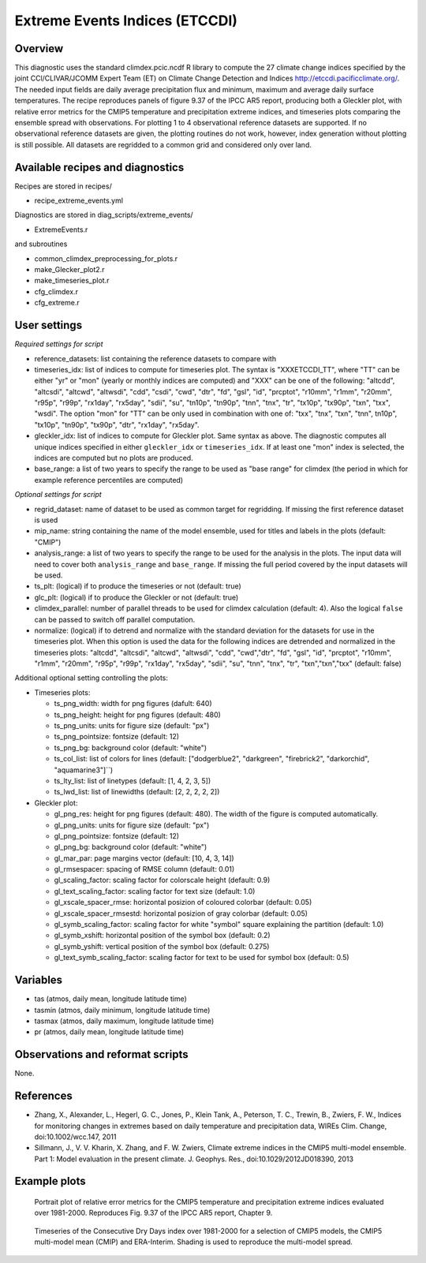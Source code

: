.. _recipes_extreme_events:

Extreme Events Indices (ETCCDI)
===============================


Overview
--------

This diagnostic uses the standard climdex.pcic.ncdf R library to
compute the 27 climate change indices specified by
the joint CCl/CLIVAR/JCOMM Expert Team (ET) on Climate Change Detection and Indices http://etccdi.pacificclimate.org/.
The needed input fields are daily average precipitation flux and minimum, maximum and average daily surface temperatures.
The recipe reproduces panels of figure 9.37 of the IPCC AR5 report, producing both a Gleckler plot,
with relative error metrics for the CMIP5 temperature and precipitation extreme indices,
and timeseries plots comparing the ensemble spread with observations.
For plotting 1 to 4 observational reference datasets are supported. If no observational reference datasets are given, the plotting routines do not work, however, index generation without plotting is still possible.
All datasets are regridded to a common grid and considered only over land.

Available recipes and diagnostics
---------------------------------

Recipes are stored in recipes/

* recipe_extreme_events.yml

Diagnostics are stored in diag_scripts/extreme_events/

* ExtremeEvents.r

and subroutines

* common_climdex_preprocessing_for_plots.r
* make_Glecker_plot2.r
* make_timeseries_plot.r
* cfg_climdex.r
* cfg_extreme.r

User settings
-------------

*Required settings for script*

* reference_datasets: list containing the reference datasets to compare with
* timeseries_idx: list of indices to compute for timeseries plot.
  The syntax is "XXXETCCDI_TT", where "TT" can be either "yr" or "mon"
  (yearly or monthly indices are computed) and "XXX" can be one of the following:
  "altcdd", "altcsdi", "altcwd", "altwsdi", "cdd", "csdi", "cwd",
  "dtr", "fd", "gsl", "id", "prcptot", "r10mm", "r1mm", "r20mm",
  "r95p", "r99p", "rx1day", "rx5day", "sdii", "su", "tn10p",
  "tn90p", "tnn", "tnx", "tr", "tx10p", "tx90p", "txn", "txx", "wsdi".
  The option "mon" for "TT" can be only used in combination with one of:
  "txx", "tnx", "txn", "tnn", tn10p", "tx10p", "tn90p", "tx90p", "dtr", "rx1day", "rx5day".
* gleckler_idx: list of indices to compute for Gleckler plot. Same syntax as above.
  The diagnostic computes all unique indices specified in either ``gleckler_idx`` or ``timeseries_idx``.
  If at least one "mon" index is selected, the indices are computed but no plots are produced.
* base_range: a list of two years to specify the range to be used as "base range" for climdex
  (the period in which for example reference percentiles are computed)

*Optional settings for script*

* regrid_dataset: name of dataset to be used as common target for regridding. If missing the first reference dataset is used
* mip_name: string containing the name of the model ensemble, used for titles and labels in the plots (default: "CMIP")
* analysis_range: a list of two years to specify the range to be used for the analysis in the plots.
  The input data will need to cover both ``analysis_range`` and ``base_range``. If missing the full period covered by the
  input datasets will be used.
* ts_plt: (logical) if to produce the timeseries or not (default: true)
* glc_plt: (logical) if to produce the Gleckler or not (default: true)
* climdex_parallel: number of parallel threads to be used for climdex calculation (default: 4). Also the logical ``false`` can be passed to switch off parallel computation.
* normalize: (logical) if to detrend and normalize with the standard deviation for the datasets for use in the timeseries plot. When this option is used the data for the following indices  are detrended and normalized in the timeseries plots: "altcdd", "altcsdi", "altcwd", "altwsdi", "cdd",  "cwd","dtr", "fd", "gsl", "id", "prcptot", "r10mm", "r1mm", "r20mm", "r95p", "r99p", "rx1day", "rx5day", "sdii", "su", "tnn", "tnx", "tr", "txn","txn","txx" (default: false)

Additional optional setting controlling the plots:

* Timeseries plots:

  * ts_png_width: width for png figures (dafult: 640)
  * ts_png_height: height for png figures (default: 480)
  * ts_png_units: units for figure size (default: "px")
  * ts_png_pointsize: fontsize (default: 12)
  * ts_png_bg: background color (default: "white")
  * ts_col_list: list of colors for lines (default: ["dodgerblue2", "darkgreen", "firebrick2", "darkorchid", "aquamarine3"]``)
  * ts_lty_list: list of linetypes (default: [1, 4, 2, 3, 5])
  * ts_lwd_list: list of linewidths (default: [2, 2, 2, 2, 2])

* Gleckler plot:

  * gl_png_res: height for png figures (default: 480).
    The width of the figure is computed automatically.
  * gl_png_units: units for figure size (default: "px")
  * gl_png_pointsize: fontsize (default: 12)
  * gl_png_bg: background color (default: "white")
  * gl_mar_par: page margins vector (default: [10, 4, 3, 14])
  * gl_rmsespacer: spacing of RMSE column (default: 0.01)
  * gl_scaling_factor: scaling factor for colorscale height (default: 0.9)
  * gl_text_scaling_factor: scaling factor for text size (default: 1.0)
  * gl_xscale_spacer_rmse: horizontal posizion of coloured colorbar (default: 0.05)
  * gl_xscale_spacer_rmsestd: horizontal posizion of gray colorbar (default: 0.05)
  * gl_symb_scaling_factor: scaling factor for white "symbol" square explaining the partition (default: 1.0)
  * gl_symb_xshift: horizontal position of the symbol box (default: 0.2)
  * gl_symb_yshift: vertical position of the symbol box (default: 0.275)
  * gl_text_symb_scaling_factor: scaling factor for text to be used for symbol box (default: 0.5)

Variables
---------

* tas (atmos, daily mean, longitude latitude time)
* tasmin (atmos, daily minimum, longitude latitude time)
* tasmax (atmos, daily maximum, longitude latitude time)
* pr (atmos, daily mean, longitude latitude time)


Observations and reformat scripts
---------------------------------

None.


References
----------

* Zhang, X., Alexander, L., Hegerl, G. C., Jones, P., Klein Tank, A., Peterson, T. C., Trewin, B., Zwiers, F. W., Indices for monitoring changes in extremes based on daily temperature and precipitation data, WIREs Clim. Change, doi:10.1002/wcc.147, 2011

* Sillmann, J., V. V. Kharin, X. Zhang, and F. W. Zwiers, Climate extreme indices in the CMIP5 multi-model ensemble. Part 1: Model evaluation in the present climate. J. Geophys. Res., doi:10.1029/2012JD018390, 2013


Example plots
-------------

.. figure:: /recipes/figures/extreme_events/gleckler.png
   :width: 12cm

   Portrait plot of relative error metrics for the CMIP5 temperature and precipitation extreme indices evaluated over 1981-2000. Reproduces Fig. 9.37 of the IPCC AR5 report, Chapter 9.

.. figure:: /recipes/figures/extreme_events/cdd_timeseries.png
   :width: 10cm

   Timeseries of the Consecutive Dry Days index over 1981-2000 for a selection of CMIP5 models, the CMIP5 multi-model mean (CMIP) and ERA-Interim. Shading is used to reproduce the multi-model spread.
